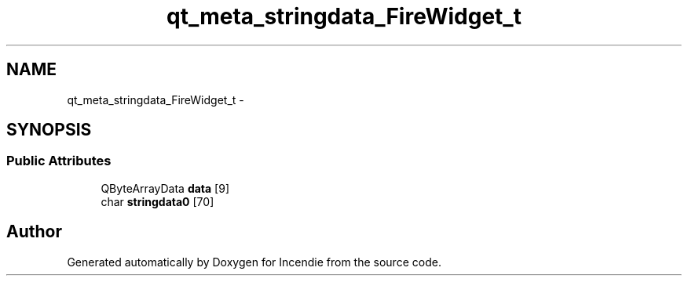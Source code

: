 .TH "qt_meta_stringdata_FireWidget_t" 3 "Wed Apr 20 2016" "Incendie" \" -*- nroff -*-
.ad l
.nh
.SH NAME
qt_meta_stringdata_FireWidget_t \- 
.SH SYNOPSIS
.br
.PP
.SS "Public Attributes"

.in +1c
.ti -1c
.RI "QByteArrayData \fBdata\fP [9]"
.br
.ti -1c
.RI "char \fBstringdata0\fP [70]"
.br
.in -1c

.SH "Author"
.PP 
Generated automatically by Doxygen for Incendie from the source code\&.
